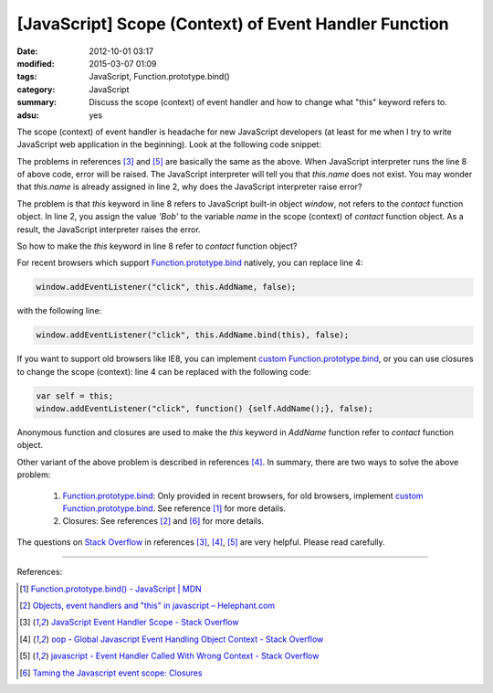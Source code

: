 [JavaScript] Scope (Context) of Event Handler Function
######################################################

:date: 2012-10-01 03:17
:modified: 2015-03-07 01:09
:tags: JavaScript, Function.prototype.bind()
:category: JavaScript
:summary: Discuss the scope (context) of event handler and how to change what
          "this" keyword refers to.
:adsu: yes


The scope (context) of event handler is headache for new JavaScript developers
(at least for me when I try to write JavaScript web application in the
beginning). Look at the following code snippet:

.. code-block:: javascript
  :linenos: table

  contact = function() {
    this.name = 'Bob';

    window.addEventListener("click", this.AddName, false);
  };

  contact.prototype.AddName = function() {
    alert(this.name);
  };

The problems in references [3]_ and [5]_ are basically the same as the above.
When JavaScript interpreter runs the line 8 of above code, error will be raised.
The JavaScript interpreter will tell you that *this.name* does not exist. You
may wonder that *this.name* is already assigned in line 2, why does the
JavaScript interpreter raise error?

The problem is that *this* keyword in line 8 refers to JavaScript built-in
object *window*, not refers to the *contact* function object. In line 2, you
assign the value *'Bob'* to the variable *name* in the scope (context) of
*contact* function object. As a result, the JavaScript interpreter raises the
error.

So how to make the *this* keyword in line 8 refer to *contact* function object?

For recent browsers which support Function.prototype.bind_ natively, you can
replace line 4:

.. code-block:: javascript

  window.addEventListener("click", this.AddName, false);

with the following line:

.. code-block:: javascript

  window.addEventListener("click", this.AddName.bind(this), false);

If you want to support old browsers like IE8, you can implement
`custom Function.prototype.bind`_, or you can use closures to change the scope
(context): line 4 can be replaced with the following code:

.. code-block:: javascript

  var self = this;
  window.addEventListener("click", function() {self.AddName();}, false);

Anonymous function and closures are used to make the *this* keyword in *AddName*
function refer to *contact* function object.

Other variant of the above problem is described in references [4]_. In summary,
there are two ways to solve the above problem:

  1. Function.prototype.bind_: Only provided in recent browsers, for old
     browsers, implement `custom Function.prototype.bind`_. See reference [1]_
     for more details.

  2. Closures: See references [2]_ and [6]_ for more details.

The questions on `Stack Overflow`_ in references [3]_, [4]_, [5]_ are very
helpful. Please read carefully.

----

References:

.. [1] `Function.prototype.bind() - JavaScript | MDN <https://developer.mozilla.org/en-US/docs/Web/JavaScript/Reference/Global_Objects/Function/bind>`_

.. [2] `Objects, event handlers and "this" in javascript  –  Helephant.com <http://helephant.com/2008/04/26/objects-event-handlers-and-this-in-javascript/>`_

.. [3] `JavaScript Event Handler Scope - Stack Overflow <http://stackoverflow.com/questions/9488468/javascript-event-handler-scope>`_

.. [4] `oop - Global Javascript Event Handling Object Context - Stack Overflow <http://stackoverflow.com/questions/2241896/global-javascript-event-handling-object-context>`_

.. [5] `javascript - Event Handler Called With Wrong Context - Stack Overflow <http://stackoverflow.com/questions/6300817/event-handler-called-with-wrong-context>`_

.. [6] `Taming the Javascript event scope: Closures <http://www.tibobeijen.nl/blog/2009/07/27/taming-the-javascript-event-scope-closures/>`_


.. _Function.prototype.bind: https://developer.mozilla.org/en-US/docs/Web/JavaScript/Reference/Global_Objects/Function/bind

.. _custom Function.prototype.bind: https://developer.mozilla.org/en-US/docs/Web/JavaScript/Reference/Global_Objects/Function/bind#Polyfill

.. _Stack Overflow: http://stackoverflow.com/
